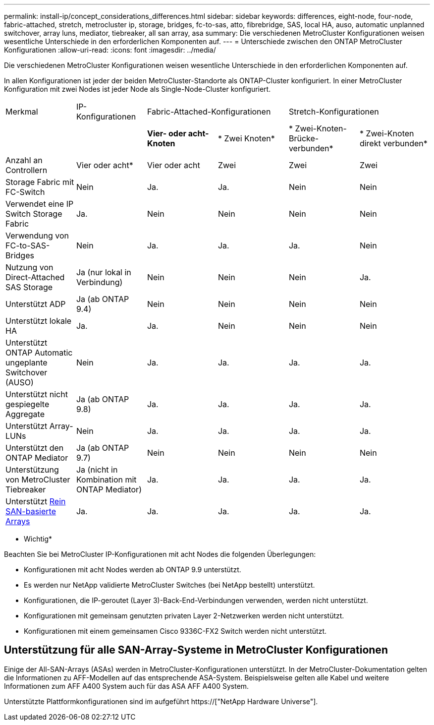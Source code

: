 ---
permalink: install-ip/concept_considerations_differences.html 
sidebar: sidebar 
keywords: differences, eight-node, four-node, fabric-attached, stretch, metrocluster ip, storage, bridges, fc-to-sas, atto, fibrebridge, SAS, local HA, auso, automatic unplanned switchover, array luns, mediator, tiebreaker, all san array, asa 
summary: Die verschiedenen MetroCluster Konfigurationen weisen wesentliche Unterschiede in den erforderlichen Komponenten auf. 
---
= Unterschiede zwischen den ONTAP MetroCluster Konfigurationen
:allow-uri-read: 
:icons: font
:imagesdir: ../media/


Die verschiedenen MetroCluster Konfigurationen weisen wesentliche Unterschiede in den erforderlichen Komponenten auf.

In allen Konfigurationen ist jeder der beiden MetroCluster-Standorte als ONTAP-Cluster konfiguriert. In einer MetroCluster Konfiguration mit zwei Nodes ist jeder Node als Single-Node-Cluster konfiguriert.

|===


| Merkmal | IP-Konfigurationen 2+| Fabric-Attached-Konfigurationen 2+| Stretch-Konfigurationen 


|  |  | *Vier- oder acht-Knoten* | * Zwei Knoten* | * Zwei-Knoten-Brücke-verbunden* | * Zwei-Knoten direkt verbunden* 


 a| 
Anzahl an Controllern
 a| 
Vier oder acht*
 a| 
Vier oder acht
 a| 
Zwei
 a| 
Zwei
 a| 
Zwei



 a| 
Storage Fabric mit FC-Switch
 a| 
Nein
 a| 
Ja.
 a| 
Ja.
 a| 
Nein
 a| 
Nein



 a| 
Verwendet eine IP Switch Storage Fabric
 a| 
Ja.
 a| 
Nein
 a| 
Nein
 a| 
Nein
 a| 
Nein



 a| 
Verwendung von FC-to-SAS-Bridges
 a| 
Nein
 a| 
Ja.
 a| 
Ja.
 a| 
Ja.
 a| 
Nein



 a| 
Nutzung von Direct-Attached SAS Storage
 a| 
Ja (nur lokal in Verbindung)
 a| 
Nein
 a| 
Nein
 a| 
Nein
 a| 
Ja.



 a| 
Unterstützt ADP
 a| 
Ja (ab ONTAP 9.4)
 a| 
Nein
 a| 
Nein
 a| 
Nein
 a| 
Nein



 a| 
Unterstützt lokale HA
 a| 
Ja.
 a| 
Ja.
 a| 
Nein
 a| 
Nein
 a| 
Nein



 a| 
Unterstützt ONTAP Automatic ungeplante Switchover (AUSO)
 a| 
Nein
 a| 
Ja.
 a| 
Ja.
 a| 
Ja.
 a| 
Ja.



 a| 
Unterstützt nicht gespiegelte Aggregate
 a| 
Ja (ab ONTAP 9.8)
 a| 
Ja.
 a| 
Ja.
 a| 
Ja.
 a| 
Ja.



 a| 
Unterstützt Array-LUNs
 a| 
Nein
 a| 
Ja.
 a| 
Ja.
 a| 
Ja.
 a| 
Ja.



 a| 
Unterstützt den ONTAP Mediator
 a| 
Ja (ab ONTAP 9.7)
 a| 
Nein
 a| 
Nein
 a| 
Nein
 a| 
Nein



 a| 
Unterstützung von MetroCluster Tiebreaker
 a| 
Ja (nicht in Kombination mit ONTAP Mediator)
 a| 
Ja.
 a| 
Ja.
 a| 
Ja.
 a| 
Ja.



| Unterstützt <<Unterstützung für alle SAN-Array-Systeme in MetroCluster Konfigurationen,Rein SAN-basierte Arrays>>  a| 
Ja.
 a| 
Ja.
 a| 
Ja.
 a| 
Ja.
 a| 
Ja.

|===
* Wichtig*

Beachten Sie bei MetroCluster IP-Konfigurationen mit acht Nodes die folgenden Überlegungen:

* Konfigurationen mit acht Nodes werden ab ONTAP 9.9 unterstützt.
* Es werden nur NetApp validierte MetroCluster Switches (bei NetApp bestellt) unterstützt.
* Konfigurationen, die IP-geroutet (Layer 3)-Back-End-Verbindungen verwenden, werden nicht unterstützt.
* Konfigurationen mit gemeinsam genutzten privaten Layer 2-Netzwerken werden nicht unterstützt.
* Konfigurationen mit einem gemeinsamen Cisco 9336C-FX2 Switch werden nicht unterstützt.




== Unterstützung für alle SAN-Array-Systeme in MetroCluster Konfigurationen

Einige der All-SAN-Arrays (ASAs) werden in MetroCluster-Konfigurationen unterstützt. In der MetroCluster-Dokumentation gelten die Informationen zu AFF-Modellen auf das entsprechende ASA-System. Beispielsweise gelten alle Kabel und weitere Informationen zum AFF A400 System auch für das ASA AFF A400 System.

Unterstützte Plattformkonfigurationen sind im aufgeführt https://["NetApp Hardware Universe"].
